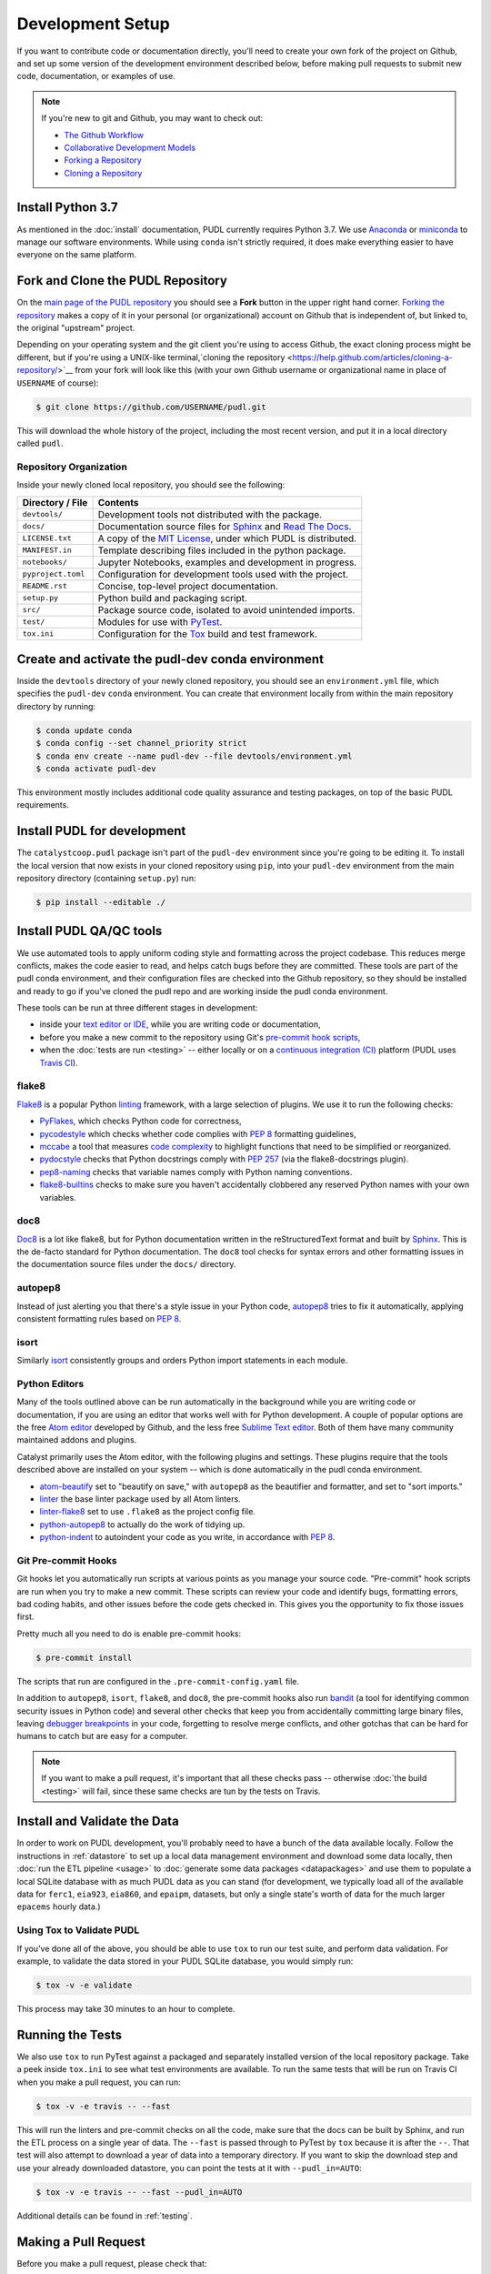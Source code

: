 ===============================================================================
Development Setup
===============================================================================

If you want to contribute code or documentation directly, you'll need to create
your own fork of the project on Github, and set up some version of the
development environment described below, before making pull requests to submit
new code, documentation, or examples of use.

.. note::

    If you're new to git and Github, you may want to check out:

    * `The Github Workflow <https://guides.github.com/introduction/flow/>`__
    * `Collaborative Development Models <https://help.github.com/en/articles/about-collaborative-development-models>`_
    * `Forking a Repository <https://help.github.com/en/articles/fork-a-repo>`__
    * `Cloning a Repository <https://help.github.com/articles/cloning-a-repository/>`__

------------------------------------------------------------------------------
Install Python 3.7
------------------------------------------------------------------------------

As mentioned in the :doc:`install` documentation, PUDL currently requires
Python 3.7. We use
`Anaconda <https://www.anaconda.com/distribution/>`__ or
`miniconda <https://docs.conda.io/en/latest/miniconda.html>`__ to manage our
software environments. While using ``conda`` isn't strictly required, it does
make everything easier to have everyone on the same platform.

------------------------------------------------------------------------------
Fork and Clone the PUDL Repository
------------------------------------------------------------------------------

On the `main page of the PUDL repository <https://github.com/catalyst-cooperative/pudl>`__
you should see a **Fork** button in the upper right hand corner.
`Forking the repository <https://help.github.com/en/articles/fork-a-repo>`__
makes a copy of it in your personal (or organizational) account on Github that
is independent of, but linked to, the original "upstream" project.

Depending on your operating system and the git client you're using to access
Github, the exact cloning process might be different, but if you're using a
UNIX-like terminal,`cloning the repository <https://help.github.com/articles/cloning-a-repository/>`__
from your fork will look like this (with your own Github username or
organizational name in place of ``USERNAME`` of course):

.. code-block:: console

   $ git clone https://github.com/USERNAME/pudl.git

This will download the whole history of the project, including the most recent
version, and put it in a local directory called ``pudl``.

Repository Organization
^^^^^^^^^^^^^^^^^^^^^^^

Inside your newly cloned local repository, you should see the following:

==================== ==========================================================
**Directory / File** **Contents**
-------------------- ----------------------------------------------------------
``devtools/``        Development tools not distributed with the package.
``docs/``            Documentation source files for `Sphinx <https://www.sphinx-doc.org/en/master/>`__ and `Read The Docs <https://readthedocs.io>`__.
``LICENSE.txt``      A copy of the `MIT License <https://opensource.org/licenses/MIT>`__, under which PUDL is distributed.
``MANIFEST.in``      Template describing files included in the python package.
``notebooks/``       Jupyter Notebooks, examples and development in progress.
``pyproject.toml``   Configuration for development tools used with the project.
``README.rst``       Concise, top-level project documentation.
``setup.py``         Python build and packaging script.
``src/``             Package source code, isolated to avoid unintended imports.
``test/``            Modules for use with `PyTest <http://docs.pytest.org/en/latest/>`__.
``tox.ini``          Configuration for the `Tox <https://tox.readthedocs.io/en/latest/>`__ build and test framework.
==================== ==========================================================

-------------------------------------------------------------------------------
Create and activate the pudl-dev conda environment
-------------------------------------------------------------------------------

Inside the ``devtools`` directory of your newly cloned repository, you should
see an ``environment.yml`` file, which specifies the ``pudl-dev`` ``conda``
environment.  You can create that environment locally from within the main
repository directory by running:

.. code-block:: console

    $ conda update conda
    $ conda config --set channel_priority strict
    $ conda env create --name pudl-dev --file devtools/environment.yml
    $ conda activate pudl-dev

This environment mostly includes additional code quality assurance and testing
packages, on top of the basic PUDL requirements.

-------------------------------------------------------------------------------
Install PUDL for development
-------------------------------------------------------------------------------

The ``catalystcoop.pudl`` package isn't part of the ``pudl-dev`` environment
since you're going to be editing it. To install the local version that now
exists in your cloned repository using ``pip``, into your ``pudl-dev``
environment from the main repository directory (containing ``setup.py``) run:

.. code-block:: console

    $ pip install --editable ./

-------------------------------------------------------------------------------
Install PUDL QA/QC tools
-------------------------------------------------------------------------------
We use automated tools to apply uniform coding style and formatting across the
project codebase. This reduces merge conflicts, makes the code easier to read,
and helps catch bugs before they are committed. These tools are part of the
pudl conda environment, and their configuration files are checked into the
Github repository, so they should be installed and ready to go if you've cloned
the pudl repo and are working inside the pudl conda environment.

These tools can be run at three different stages in development:

* inside your `text editor or IDE <https://realpython.com/python-ides-code-editors-guide/>`__,
  while you are writing code or documentation,
* before you make a new commit to the repository using Git's
  `pre-commit hook scripts <https://pre-commit.com/>`__,
* when the :doc:`tests are run <testing>` -- either locally or on a
  `continuous integration (CI) <https://en.wikipedia.org/wiki/Continuous_integration>`__
  platform (PUDL uses
  `Travis CI <https://travis-ci.org/catalyst-cooperative/pudl>`__).

.. seealso::

    `Real Python Code Quality Tools and Best Practices <https://realpython.com/python-code-quality/>`__
    gives a good overview of available linters and static code analysis tools.

flake8
^^^^^^
`Flake8 <http://flake8.pycqa.org/en/latest/>`__ is a popular Python
`linting <https://en.wikipedia.org/wiki/Lint_(software)>`__ framework, with a
large selection of plugins. We use it to run the following checks:

* `PyFlakes <https://github.com/PyCQA/pyflakes>`__, which checks Python code
  for correctness,
* `pycodestyle <http://pycodestyle.pycqa.org/en/latest/>`__ which checks
  whether code complies with :pep:`8` formatting guidelines,
* `mccabe <https://github.com/PyCQA/mccabe>`_ a tool that measures
  `code complexity <https://en.wikipedia.org/wiki/Cyclomatic_complexity>`__
  to highlight functions that need to be simplified or reorganized.
* `pydocstyle <http://www.pydocstyle.org/en/4.0.0/>`__ checks that Python
  docstrings comply with :pep:`257` (via the flake8-docstrings plugin).
* `pep8-naming <https://github.com/PyCQA/pep8-naming>`__ checks that variable
  names comply with Python naming conventions.
* `flake8-builtins <https://github.com/gforcada/flake8-builtins>`__ checks to
  make sure you haven't accidentally clobbered any reserved Python names with
  your own variables.

doc8
^^^^^
`Doc8 <https://github.com/PyCQA/doc8>`__ is a lot like flake8, but for Python
documentation written in the reStructuredText format and built by
`Sphinx <https://www.sphinx-doc.org/en/master/>`__. This is the de-facto
standard for Python documentation. The ``doc8`` tool checks for syntax errors
and other formatting issues in the documentation source files under the
``docs/`` directory.

autopep8
^^^^^^^^
Instead of just alerting you that there's a style issue in your Python code,
`autopep8 <https://github.com/hhatto/autopep8>`__ tries to fix it
automatically, applying consistent formatting rules based on :pep:`8`.

isort
^^^^^^
Similarly `isort <https://isort.readthedocs.io/en/latest/>`__ consistently
groups and orders Python import statements in each module.

Python Editors
^^^^^^^^^^^^^^
Many of the tools outlined above can be run automatically in the background
while you are writing code or documentation, if you are using an editor that
works well with for Python development. A couple of popular options are the
free `Atom editor <https://atom.io/>`__ developed by Github, and the less free
`Sublime Text editor <https://www.sublimetext.com/>`__. Both of them have
many community maintained addons and plugins.

.. seealso::

    `Real Python Guide to Code Editors and IDEs <https://realpython.com/python-ides-code-editors-guide/>`__

Catalyst primarily uses the Atom editor, with the following plugins and
settings. These plugins require that the tools described above are installed
on your system -- which is done automatically in the pudl conda environment.

* `atom-beautify <https://atom.io/packages/atom-beautify>`__
  set to "beautify on save," with ``autopep8`` as the beautifier and formatter,
  and set to "sort imports."
* `linter <https://atom.io/packages/linter>`__ the base linter package used by
  all Atom linters.
* `linter-flake8 <https://atom.io/packages/linter-flake8>`__ set to use
  ``.flake8`` as the project config file.
* `python-autopep8 <https://atom.io/packages/python-autopep8>`__ to actually
  do the work of tidying up.
* `python-indent <https://atom.io/packages/python-indent>`__ to autoindent your
  code as you write, in accordance with :pep:`8`.

Git Pre-commit Hooks
^^^^^^^^^^^^^^^^^^^^
Git hooks let you automatically run scripts at various points as you manage
your source code. "Pre-commit" hook scripts are run when you try to make a new
commit. These scripts can review your code and identify bugs, formatting
errors, bad coding habits, and other issues before the code gets checked in.
This gives you the opportunity to fix those issues first.

Pretty much all you need to do is enable pre-commit hooks:

.. code-block:: console

    $ pre-commit install

The scripts that run are configured in the ``.pre-commit-config.yaml`` file.

In addition to ``autopep8``, ``isort``, ``flake8``, and ``doc8``, the
pre-commit hooks also run
`bandit <https://bandit.readthedocs.io/en/latest/>`__ (a tool for identifying
common security issues in Python code) and several other checks that keep you
from accidentally committing large binary files, leaving
`debugger breakpoints <https://realpython.com/python-debugging-pdb/>`__
in your code, forgetting to resolve merge conflicts, and other gotchas that can
be hard for humans to catch but are easy for a computer.

.. note::

    If you want to make a pull request, it's important that all these checks
    pass -- otherwise :doc:`the build <testing>` will fail, since these same
    checks are tun by the tests on Travis.

.. seealso::

    The `pre-commit project <https://pre-commit.com/>`__: A framework for
    managing and maintaining multi-language pre-commit hooks.


-------------------------------------------------------------------------------
Install and Validate the Data
-------------------------------------------------------------------------------

In order to work on PUDL development, you'll probably need to have a bunch of
the data available locally. Follow the instructions in :ref:`datastore` to set
up a local data management environment and download some data locally, then
:doc:`run the ETL pipeline <usage>` to :doc:`generate some data packages
<datapackages>` and use them to populate a local SQLite database with as much
PUDL data as you can stand (for development, we typically load all of the
available data for ``ferc1``, ``eia923``, ``eia860``, and ``epaipm``, datasets,
but only a single state's worth of data for the much larger ``epacems``
hourly data.)

Using Tox to Validate PUDL
^^^^^^^^^^^^^^^^^^^^^^^^^^^^

If you've done all of the above, you should be able to use ``tox`` to run our
test suite, and perform data validation.  For example, to validate the data
stored in your PUDL SQLite database, you would simply run:

.. code-block:: console

    $ tox -v -e validate

This process may take 30 minutes to an hour to complete.

-------------------------------------------------------------------------------
Running the Tests
-------------------------------------------------------------------------------

We also use ``tox`` to run PyTest against a packaged and separately installed
version of the local repository package.  Take a peek inside ``tox.ini`` to
see what test environments are available.  To run the same tests that will be
run on Travis CI when you make a pull request, you can run:

.. code-block:: console

    $ tox -v -e travis -- --fast

This will run the linters and pre-commit checks on all the code, make sure that
the docs can be built by Sphinx, and run the ETL process on a single year of
data.  The ``--fast`` is passed through to PyTest by ``tox`` because it is
after the ``--``.  That test will also attempt to download a year of data into
a temporary directory.  If you want to skip the download step and use your
already downloaded datastore, you can point the tests at it with
``--pudl_in=AUTO``:

.. code-block:: console

    $ tox -v -e travis -- --fast --pudl_in=AUTO

Additional details can be found in :ref:`testing`.

-------------------------------------------------------------------------------
Making a Pull Request
-------------------------------------------------------------------------------

Before you make a pull request, please check that:

* Your code passes all of the Travis tests by running them with ``tox``
* You can generate a new complete bundle of data packages, including all the
  available data (with the exception of ``epacems`` -- all the years of a
  couple of states is sufficient for testing.)
* Those data packages can be used to populate an SQLite database locally,
  using the ``datapkg_to_sqlite`` script.
* The ``epacems_to_parquet`` script is able to convert the EPA CEMS Hourly
  Emissions table from the data package into an Apache Parquet dataset.
* The data validation tests can be run against that SQLite database, using
  ``tox -v -e validate`` as outlined above.
* If you've added new data or substantial new code, please also include new
  tests and data validation. See the modules under ``test`` and
  ``test/validate`` for examples.

Then you can push the new code to your fork of the PUDL repository on Github,
and from there, you can make a Pull Request inviting us to review your code and
merge your improvements in with the main repository!

